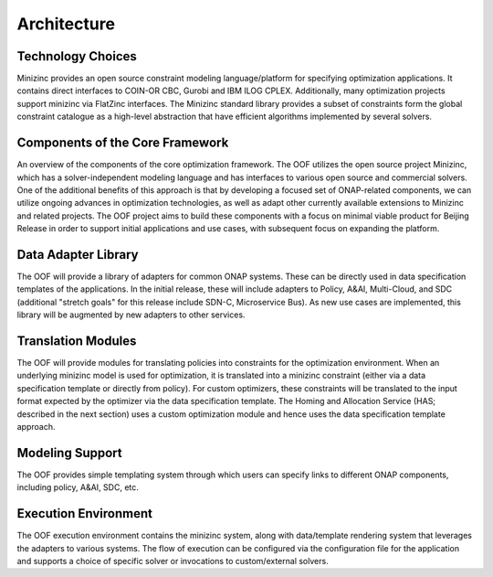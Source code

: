 .. This work is licensed under a Creative Commons Attribution 4.0 International License.

Architecture
=============================================

Technology Choices
------------------
Minizinc provides an open source constraint modeling language/platform for specifying optimization applications. 
It contains direct interfaces to COIN-OR CBC, Gurobi and IBM ILOG CPLEX. Additionally, many optimization projects 
support minizinc via FlatZinc interfaces. The Minizinc standard library provides a subset of constraints form the  
global constraint catalogue as a high-level abstraction that have efficient algorithms implemented by several solvers.

Components of the Core Framework
--------------------------------------------

.. image:: ./diagrams/OSDF-components.png

An overview of the components of the core optimization framework. The OOF utilizes the open source project Minizinc, 
which has a solver-independent modeling language and has interfaces to various open source and commercial solvers. 
One of the additional benefits of this approach is that by developing a focused set of ONAP-related components, 
we can utilize ongoing advances in optimization technologies, as well as adapt other currently available extensions to 
Minizinc and related projects. The OOF project aims to build these components with a focus on minimal viable product 
for Beijing Release in order to support initial applications and use cases, with subsequent focus on expanding the 
platform.

Data Adapter Library
----------------------

The OOF will provide a library of adapters for common ONAP systems. These can be directly used in data specification 
templates of the applications. In the initial release, these will include adapters to Policy, A&AI, Multi-Cloud, and 
SDC (additional "stretch goals" for this release include SDN-C, Microservice Bus). As new use cases are implemented, 
this library will be augmented by new adapters to other services. 

Translation Modules
--------------------------------------------

The OOF will provide modules for translating policies into constraints for the optimization environment. When an 
underlying minizinc model is used for optimization, it is translated into a minizinc constraint (either via a data 
specification template or directly from policy). For custom optimizers, these constraints will be translated to the 
input format expected by the optimizer via the data specification template. The Homing and Allocation Service (HAS; 
described in the next section) uses a custom optimization module and hence uses the data specification template approach.

Modeling Support
----------------------

The OOF provides simple templating system through which users can specify links to different ONAP components, including policy, 
A&AI, SDC, etc.


Execution Environment
------------------------------------------------------------------------

The OOF execution environment contains the minizinc system, along with data/template rendering system that leverages 
the adapters to various systems. The flow of execution can be configured via the configuration file for the application 
and supports a choice of specific solver or invocations to custom/external solvers. 
